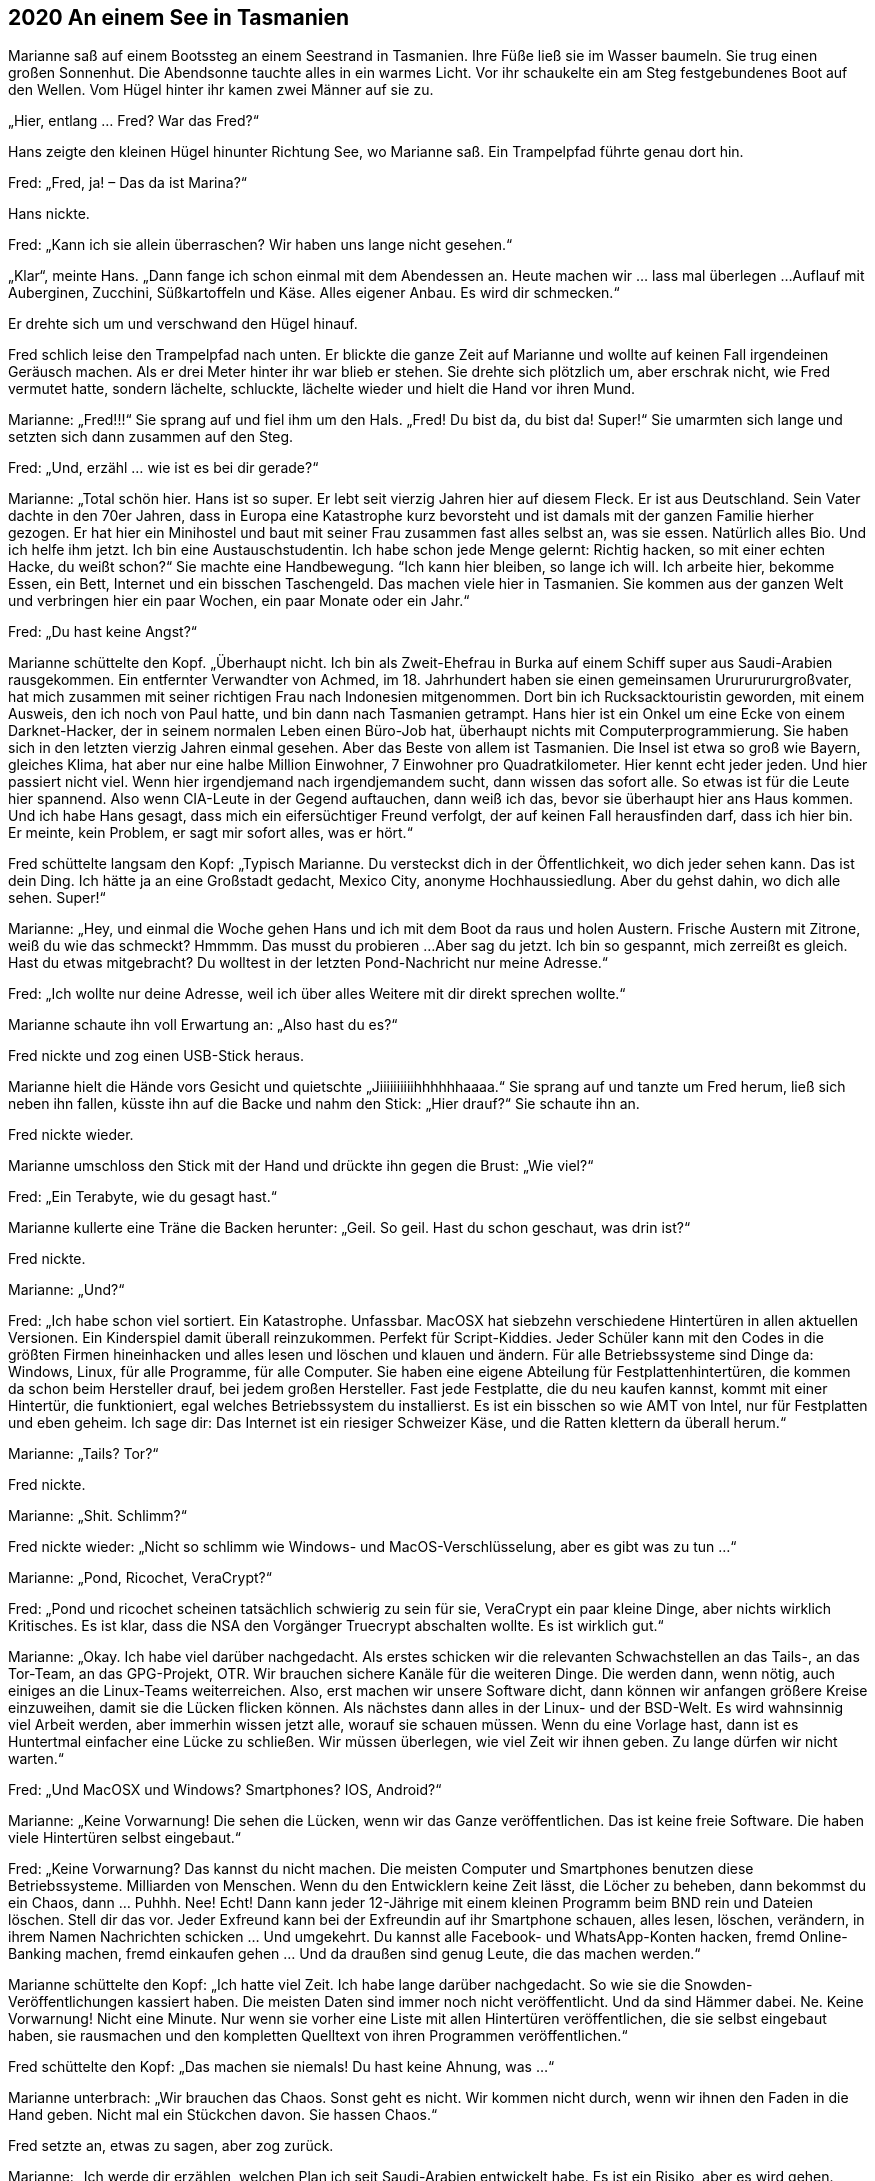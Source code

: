 == [big-number]#2020# An einem See in Tasmanien

[text-caps]#Marianne saß auf# einem Bootssteg an einem Seestrand in Tasmanien.
Ihre Füße ließ sie im Wasser baumeln.
Sie trug einen großen Sonnenhut.
Die Abendsonne tauchte alles in ein warmes Licht.
Vor ihr schaukelte ein am Steg festgebundenes Boot auf den Wellen.
Vom Hügel hinter ihr kamen zwei Männer auf sie zu.

„Hier, entlang … Fred? War das Fred?“

Hans zeigte den kleinen Hügel hinunter Richtung See, wo Marianne saß.
Ein Trampelpfad führte genau dort hin.

Fred: „Fred, ja!
– Das da ist Marina?“

Hans nickte.


Fred: „Kann ich sie allein überraschen?
Wir haben uns lange nicht gesehen.“

„Klar“, meinte Hans.
„Dann fange ich schon einmal mit dem Abendessen an.
Heute machen wir … lass mal überlegen ...
Auflauf mit Auberginen, Zucchini, Süßkartoffeln und Käse.
Alles eigener Anbau.
Es wird dir schmecken.“

Er drehte sich um und verschwand den Hügel hinauf.

Fred schlich leise den Trampelpfad nach unten.
Er blickte die ganze Zeit auf Marianne und wollte auf keinen Fall irgendeinen Geräusch machen.
Als er drei Meter hinter ihr war blieb er stehen.
Sie drehte sich plötzlich um, aber erschrak nicht, wie Fred vermutet hatte, sondern lächelte, schluckte, lächelte wieder und hielt die Hand vor ihren Mund.

Marianne: „Fred!!!“ Sie sprang auf und fiel ihm um den Hals.
„Fred!
Du bist da, du bist da!
Super!“ Sie umarmten sich lange und setzten sich dann zusammen auf den Steg.

Fred: „Und, erzähl … wie ist es bei dir gerade?“

Marianne: „Total schön hier.
Hans ist so super.
Er lebt seit vierzig Jahren hier auf diesem Fleck.
Er ist aus Deutschland.
Sein Vater dachte in den 70er Jahren, dass in Europa eine Katastrophe kurz bevorsteht und ist damals mit der ganzen Familie hierher gezogen.
Er hat hier ein Minihostel und baut mit seiner Frau zusammen fast alles selbst an, was sie essen.
Natürlich alles Bio.
Und ich helfe ihm jetzt.
Ich bin eine Austauschstudentin.
Ich habe schon jede Menge gelernt: Richtig hacken, so mit einer echten Hacke, du weißt schon?“
Sie machte eine Handbewegung.
“Ich kann hier bleiben, so lange ich will.
Ich arbeite hier, bekomme Essen, ein Bett, Internet und ein bisschen Taschengeld.
Das machen viele hier in Tasmanien.
Sie kommen aus der ganzen Welt und verbringen hier ein paar Wochen, ein paar Monate oder ein Jahr.“

Fred: „Du hast keine Angst?“

Marianne schüttelte den Kopf.
„Überhaupt nicht.
Ich bin als Zweit-Ehefrau in Burka auf einem Schiff super aus Saudi-Arabien rausgekommen.
Ein entfernter Verwandter von Achmed, im 18.
Jahrhundert haben sie einen gemeinsamen Urururururgroßvater, hat mich zusammen mit seiner richtigen Frau nach Indonesien mitgenommen.
Dort bin ich Rucksacktouristin geworden, mit einem Ausweis, den ich noch von Paul hatte, und bin dann nach Tasmanien getrampt.
Hans hier ist ein Onkel um eine Ecke von einem Darknet-Hacker, der in seinem normalen Leben einen Büro-Job hat, überhaupt nichts mit Computerprogrammierung.
Sie haben sich in den letzten vierzig Jahren einmal gesehen.
Aber das Beste von allem ist Tasmanien.
Die Insel ist etwa so groß wie Bayern, gleiches Klima, hat aber nur eine halbe Million Einwohner, 7 Einwohner pro Quadratkilometer.
Hier kennt echt jeder jeden.
Und hier passiert nicht viel.
Wenn hier irgendjemand nach irgendjemandem sucht, dann wissen das sofort alle.
So etwas ist für die Leute hier spannend.
Also wenn CIA-Leute in der Gegend auftauchen, dann weiß ich das, bevor sie überhaupt hier ans Haus kommen.
Und ich habe Hans gesagt, dass mich ein eifersüchtiger Freund verfolgt, der auf keinen Fall herausfinden darf, dass ich hier bin.
Er meinte, kein Problem, er sagt mir sofort alles, was er hört.“

Fred schüttelte langsam den Kopf: „Typisch Marianne.
Du versteckst dich in der Öffentlichkeit, wo dich jeder sehen kann.
Das ist dein Ding.
Ich hätte ja an eine Großstadt gedacht, Mexico City, anonyme Hochhaussiedlung.
Aber du gehst dahin, wo dich alle sehen.
Super!“

Marianne: „Hey, und einmal die Woche gehen Hans und ich mit dem Boot da raus und holen Austern.
Frische Austern mit Zitrone, weiß du wie das schmeckt?
Hmmmm.
Das musst du probieren ...
Aber sag du jetzt.
Ich bin so gespannt, mich zerreißt es gleich.
Hast du etwas mitgebracht?
Du wolltest in der letzten Pond-Nachricht nur meine Adresse.“

Fred: „Ich wollte nur deine Adresse, weil ich über alles Weitere mit dir direkt sprechen wollte.“

Marianne schaute ihn voll Erwartung an: „Also hast du es?“

Fred nickte und zog einen USB-Stick heraus.

Marianne hielt die Hände vors Gesicht und quietschte „Jiiiiiiiiiihhhhhhaaaa.“ Sie sprang auf und tanzte um Fred herum, ließ sich neben ihn fallen, küsste ihn auf die Backe und nahm den Stick: „Hier drauf?“ Sie schaute ihn an.

Fred nickte wieder.

Marianne umschloss den Stick mit der Hand und drückte ihn gegen die Brust: „Wie viel?“

Fred: „Ein Terabyte, wie du gesagt hast.“

Marianne kullerte eine Träne die Backen herunter: „Geil.
So geil.
Hast du schon geschaut, was drin ist?“

Fred nickte.

Marianne: „Und?“

Fred: „Ich habe schon viel sortiert.
Ein Katastrophe.
Unfassbar.
MacOSX hat siebzehn verschiedene Hintertüren in allen aktuellen Versionen.
Ein Kinderspiel damit überall reinzukommen.
Perfekt für Script-Kiddies.
Jeder Schüler kann mit den Codes in die größten Firmen hineinhacken und alles lesen und löschen und klauen und ändern.
Für alle Betriebssysteme sind Dinge da: Windows, Linux, für alle Programme, für alle Computer.
Sie haben eine eigene Abteilung für Festplattenhintertüren, die kommen da schon beim Hersteller drauf, bei jedem großen Hersteller.
Fast jede Festplatte, die du neu kaufen kannst, kommt mit einer Hintertür, die funktioniert, egal welches Betriebssystem du installierst.
Es ist ein bisschen so wie AMT von Intel, nur für Festplatten und eben geheim.
Ich sage dir: Das Internet ist ein riesiger Schweizer Käse, und die Ratten klettern da überall herum.“

Marianne: „Tails?
Tor?“

Fred nickte.

Marianne: „Shit.
Schlimm?“ 

Fred nickte wieder: „Nicht so schlimm wie Windows- und MacOS-Verschlüsselung, aber es gibt was zu tun ...“

Marianne: „Pond, Ricochet, VeraCrypt?“

Fred: „Pond und ricochet scheinen tatsächlich schwierig zu sein für sie, VeraCrypt ein paar kleine Dinge, aber nichts wirklich Kritisches.
Es ist klar, dass die NSA den Vorgänger Truecrypt abschalten wollte.
Es ist wirklich gut.“

Marianne: „Okay.
Ich habe viel darüber nachgedacht.
Als erstes schicken wir die relevanten Schwachstellen an das Tails-, an das Tor-Team, an das GPG-Projekt, OTR.
Wir brauchen sichere Kanäle für die weiteren Dinge.
Die werden dann, wenn nötig, auch einiges an die Linux-Teams weiterreichen.
Also, erst machen wir unsere Software dicht, dann können wir anfangen größere Kreise einzuweihen, damit sie die Lücken flicken können.
Als nächstes dann alles in der Linux- und der BSD-Welt.
Es wird wahnsinnig viel Arbeit werden, aber immerhin wissen jetzt alle, worauf sie schauen müssen.
Wenn du eine Vorlage hast, dann ist es Huntertmal einfacher eine Lücke zu schließen.
Wir müssen überlegen, wie viel Zeit wir ihnen geben.
Zu lange dürfen wir nicht warten.“

Fred: „Und MacOSX und Windows?
Smartphones?
IOS, Android?“

Marianne: „Keine Vorwarnung!
Die sehen die Lücken, wenn wir das Ganze veröffentlichen.
Das ist keine freie Software.
Die haben viele Hintertüren selbst eingebaut.“

Fred: „Keine Vorwarnung?
Das kannst du nicht machen.
Die meisten Computer und Smartphones benutzen diese Betriebssysteme.
Milliarden von Menschen.
Wenn du den Entwicklern keine Zeit lässt, die Löcher zu beheben, dann bekommst du ein Chaos, dann … Puhhh.
Nee!
Echt!
Dann kann jeder 12-Jährige mit einem kleinen Programm beim BND rein und Dateien löschen.
Stell dir das vor.
Jeder Exfreund kann bei der Exfreundin auf ihr Smartphone schauen, alles lesen, löschen, verändern, in ihrem Namen Nachrichten schicken … Und umgekehrt.
Du kannst alle Facebook- und WhatsApp-Konten hacken, fremd Online-Banking machen, fremd einkaufen gehen … Und da draußen sind genug Leute, die das machen werden.“

Marianne schüttelte den Kopf: „Ich hatte viel Zeit.
Ich habe lange darüber nachgedacht.
So wie sie die Snowden-Veröffentlichungen kassiert haben.
Die meisten Daten sind immer noch nicht veröffentlicht.
Und da sind Hämmer dabei.
Ne.
Keine Vorwarnung!
Nicht eine Minute.
Nur wenn sie vorher eine Liste mit allen Hintertüren veröffentlichen, die sie selbst eingebaut haben, sie rausmachen und den kompletten Quelltext von ihren Programmen veröffentlichen.“

Fred schüttelte den Kopf: „Das machen sie niemals!
Du hast keine Ahnung, was ...“

Marianne unterbrach: „Wir brauchen das Chaos.
Sonst geht es nicht.
Wir kommen nicht durch, wenn wir ihnen den Faden in die Hand geben.
Nicht mal ein Stückchen davon.
Sie hassen Chaos.“

Fred setzte an, etwas zu sagen, aber zog zurück.

Marianne: „Ich werde dir erzählen, welchen Plan ich seit Saudi-Arabien entwickelt habe.
Es ist ein Risiko, aber es wird gehen.
Aber vorher brauchen wir erst einmal Ruhe.
Wir werden genug Fehler machen, also brauchen wir ruhiges, klares Denken.
Der Plan muss super werden.
Aber damit fangen wir nicht heute an.
Heute bist du hier angekommen, heute gibt es Auflauf, schätze ich, heute ist ein schöner Sonnenuntergang, zum ersten Mal mit dir.
Und überhaupt ich weiß noch gar nicht, wie es gelaufen ist, wie du den Stick bekommen hast, wie es Anita geht, wie sie die Daten herausbekommen hat.“

Fred setzte wieder an, etwas zu sagen, hob seinen Finger, stockte und lachte dann: „Du bist unglaublich!
Wir haben hier das größte Ding seit Snowden, und viel gefährlicher noch als das und gefährlicher als das Collateral-Murder-Video und die War-Logs von Chelsea Manning, und du denkst an Auflauf.“

„Ja“, nickte sie.
„Das ist auch wichtig.
Und Nachtisch.
Hans macht eine tolle Tiramisu.
Komm, wir gehen, dann zeige ich dir noch den Garten, aus dem die Sachen sind, die wir essen werden.“
